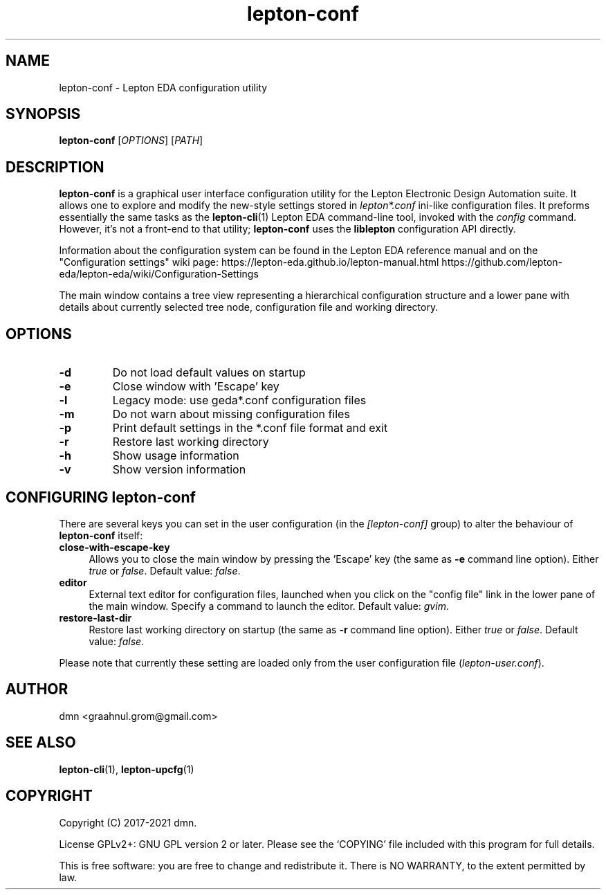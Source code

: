 .TH lepton-conf 1 "May 16, 2021" "Lepton EDA" 1.0

.SH NAME
lepton-conf \- Lepton EDA configuration utility

.SH SYNOPSIS
.B lepton-conf
.RI [ OPTIONS ]
.RI [ PATH ]
.br

.SH DESCRIPTION
.B lepton-conf
is a graphical user interface configuration utility
for the Lepton Electronic Design Automation suite.
It allows one to explore and modify the new-style
settings stored in \fIlepton*.conf\fR ini-like
configuration files.
It preforms essentially the same tasks as the \fBlepton-cli\fR(1)
Lepton EDA command-line tool, invoked with the \fIconfig\fR command.
However, it's not a front-end to that utility; \fBlepton-conf\fR
uses the \fBliblepton\fR configuration API directly.

Information about the configuration system can be found in the
Lepton EDA reference manual and on the "Configuration settings"
wiki page:
.BR
https://lepton-eda.github.io/lepton-manual.html
.BR
https://github.com/lepton-eda/lepton-eda/wiki/Configuration-Settings

The main window contains a tree view representing a hierarchical
configuration structure and a lower pane with details about
currently selected tree node, configuration file and working directory.

.SH OPTIONS
.TP
\fB\-d\fR
Do not load default values on startup
.TP
\fB\-e\fR
Close window with 'Escape' key
.TP
\fB\-l\fR
Legacy mode: use geda*.conf configuration files
.TP
\fB\-m\fR
Do not warn about missing configuration files
.TP
\fB\-p\fR
Print default settings in the *.conf file format and exit
.TP
\fB\-r\fR
Restore last working directory
.TP
\fB\-h\fR
Show usage information
.TP
\fB\-v\fR
Show version information

.SH CONFIGURING lepton-conf
There are several keys you can set in the user configuration
(in the \fI[lepton-conf]\fR group) to alter the behaviour
of \fBlepton-conf\fR itself:
.TP 4
\fBclose-with-escape-key\fR
Allows you to close the main window by pressing the 'Escape' key
(the same as \fB\-e\fR command line option).
Either \fItrue\fR or \fIfalse\fR.
Default value: \fIfalse\fR.
.TP 4
\fBeditor\fR
External text editor for configuration files, launched when
you click on the "config file" link in the lower pane of the
main window.
Specify a command to launch the editor.
Default value: \fIgvim\fR.
.TP 4
\fBrestore-last-dir\fR
Restore last working directory on startup
(the same as \fB\-r\fR command line option).
Either \fItrue\fR or \fIfalse\fR.
Default value: \fIfalse\fR.
.PP
Please note that currently these setting are loaded only
from the user configuration file (\fIlepton-user.conf\fR).

.SH AUTHOR
dmn <graahnul.grom@gmail.com>

.SH SEE ALSO
\fBlepton-cli\fR(1), \fBlepton-upcfg\fR(1)

.SH COPYRIGHT
Copyright (C) 2017-2021 dmn.
.PP
License GPLv2+: GNU GPL version 2 or later.
Please see the `COPYING' file included with
this program for full details.
.PP
This is free software: you are free to change and redistribute it.
There is NO WARRANTY, to the extent permitted by law.

